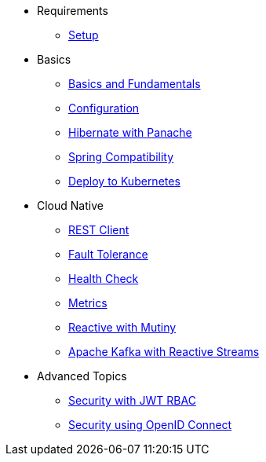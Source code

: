 * Requirements
** xref:setup.adoc[Setup]

* Basics
** xref:basics.adoc[Basics and Fundamentals]
** xref:configuration.adoc[Configuration]
** xref:panache.adoc[Hibernate with Panache]
** xref:spring.adoc[Spring Compatibility]
** xref:kubernetes.adoc[Deploy to Kubernetes]

* Cloud Native
** xref:rest-client.adoc[REST Client]
** xref:fault-tolerance.adoc[Fault Tolerance]
** xref:health.adoc[Health Check]
** xref:metrics.adoc[Metrics]
** xref:reactive.adoc[Reactive with Mutiny]
** xref:kafka-and-streams.adoc[Apache Kafka with Reactive Streams]
* Advanced Topics
** xref:security.adoc[Security with JWT RBAC]
** xref:security-oidc.adoc[Security using OpenID Connect]